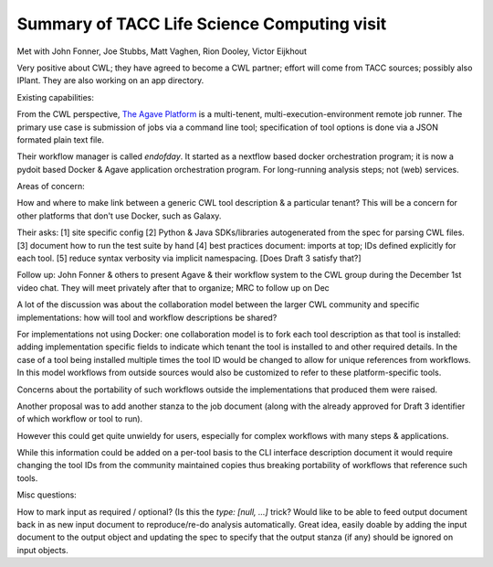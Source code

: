 .. post:: 
   :tags: weekly-update
   :author: me
   :location: Austin

********************************************
Summary of TACC Life Science Computing visit
********************************************

Met with John Fonner, Joe Stubbs, Matt Vaghen, Rion Dooley, Victor Eijkhout

Very positive about CWL; they have agreed to become a CWL partner; effort will
come from TACC sources; possibly also IPlant. They are also working on an app
directory.

Existing capabilities:

From the CWL perspective, `The Agave Platform <http://agaveapi.co/>`__ is a
multi-tenent, multi-execution-environment remote job runner. The primary use
case is submission of jobs via a command line tool; specification of tool
options is done via a JSON formated plain text file.

Their workflow manager is called `endofday`. It started as a nextflow based
docker orchestration program; it is now a pydoit based Docker & Agave
application orchestration program. For long-running analysis steps; not (web)
services.

Areas of concern:

How and where to make link between a generic CWL tool description & a
particular tenant? This will be a concern for other platforms that don't use
Docker, such as Galaxy.

Their asks:
[1] site specific config
[2] Python & Java SDKs/libraries autogenerated from the spec for parsing CWL
files.
[3] document how to run the test suite by hand
[4] best practices document: imports at top; IDs defined explicitly for each
tool.
[5] reduce syntax verbosity via implicit namespacing. [Does Draft 3 satisfy
that?]


Follow up: John Fonner & others to present Agave & their workflow system to the
CWL group during the December 1st video chat. They will meet privately after
that to organize; MRC to follow up on Dec

A lot of the discussion was about the collaboration model between the larger
CWL community and specific implementations: how will tool and workflow
descriptions be shared?

For implementations not using Docker: one collaboration model is to fork each
tool description as that tool is installed: adding implementation specific
fields to indicate which tenant the tool is installed to and other required
details. In the case of a tool being installed multiple times the tool ID would
be changed to allow for unique references from workflows. In this model
workflows from outside sources would also be customized to refer to these
platform-specific tools.

Concerns about the portability of such workflows outside the implementations
that produced them were raised. 

Another proposal was to add another stanza to the job document (along with the
already approved for Draft 3 identifier of which workflow or tool to run).

However this could get quite unwieldy for users, especially for complex
workflows with many steps & applications.

While this information could be added on a per-tool basis to the CLI interface
description document it would require changing the tool IDs from the community
maintained copies thus breaking portability of workflows that reference such
tools.

Misc questions:

How to mark input as required / optional? (Is this the `type: [null, ...]`
trick?
Would like to be able to feed output document back in as new input document to
reproduce/re-do analysis automatically. Great idea, easily doable by adding the
input document to the output object and updating the spec to specify that the
output stanza (if any) should be ignored on input objects.
